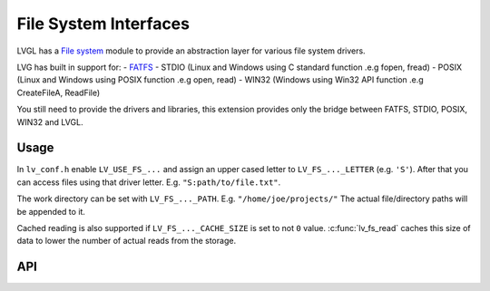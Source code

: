 ======================
File System Interfaces
======================

LVGL has a `File system <https://docs.lvgl.io/master/overview/file-system.html>`__ module
to provide an abstraction layer for various file system drivers.

LVG has built in support for:
- `FATFS <http://elm-chan.org/fsw/ff/00index_e.html>`__
- STDIO (Linux and Windows using C standard function .e.g fopen, fread)
- POSIX (Linux and Windows using POSIX function .e.g open, read)
- WIN32 (Windows using Win32 API function .e.g CreateFileA, ReadFile)

You still need to provide the drivers and libraries, this extension
provides only the bridge between FATFS, STDIO, POSIX, WIN32 and LVGL.

Usage
*****

In ``lv_conf.h`` enable ``LV_USE_FS_...`` and assign an upper cased
letter to ``LV_FS_..._LETTER`` (e.g. ``'S'``). After that you can access
files using that driver letter. E.g. ``"S:path/to/file.txt"``.

The work directory can be set with ``LV_FS_..._PATH``. E.g.
``"/home/joe/projects/"`` The actual file/directory paths will be
appended to it.

Cached reading is also supported if ``LV_FS_..._CACHE_SIZE`` is set to
not ``0`` value. :c:func:`lv_fs_read` caches this size of data to lower the
number of actual reads from the storage.

API
***


.. raw:: html

    <div include-html="misc\lv_fs.html"></div>
    <script>includeHTML();</script>

.. Autogenerated

.. raw:: html

    <div include-html="misc\lv_fs.html"></div>
    <script>includeHTML();</script>

